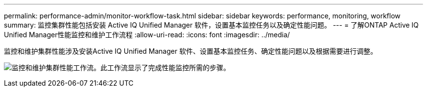 ---
permalink: performance-admin/monitor-workflow-task.html 
sidebar: sidebar 
keywords: performance, monitoring, workflow 
summary: 监控集群性能包括安装 Active IQ Unified Manager 软件，设置基本监控任务以及确定性能问题。 
---
= 了解ONTAP Active IQ Unified Manager性能监控和维护工作流程
:allow-uri-read: 
:icons: font
:imagesdir: ../media/


[role="lead"]
监控和维护集群性能涉及安装Active IQ Unified Manager 软件、设置基本监控任务、确定性能问题以及根据需要进行调整。

image:performance-monitoring-workflow-perf-admin.gif["监控和维护集群性能工作流。此工作流显示了完成性能监控所需的步骤。"]

